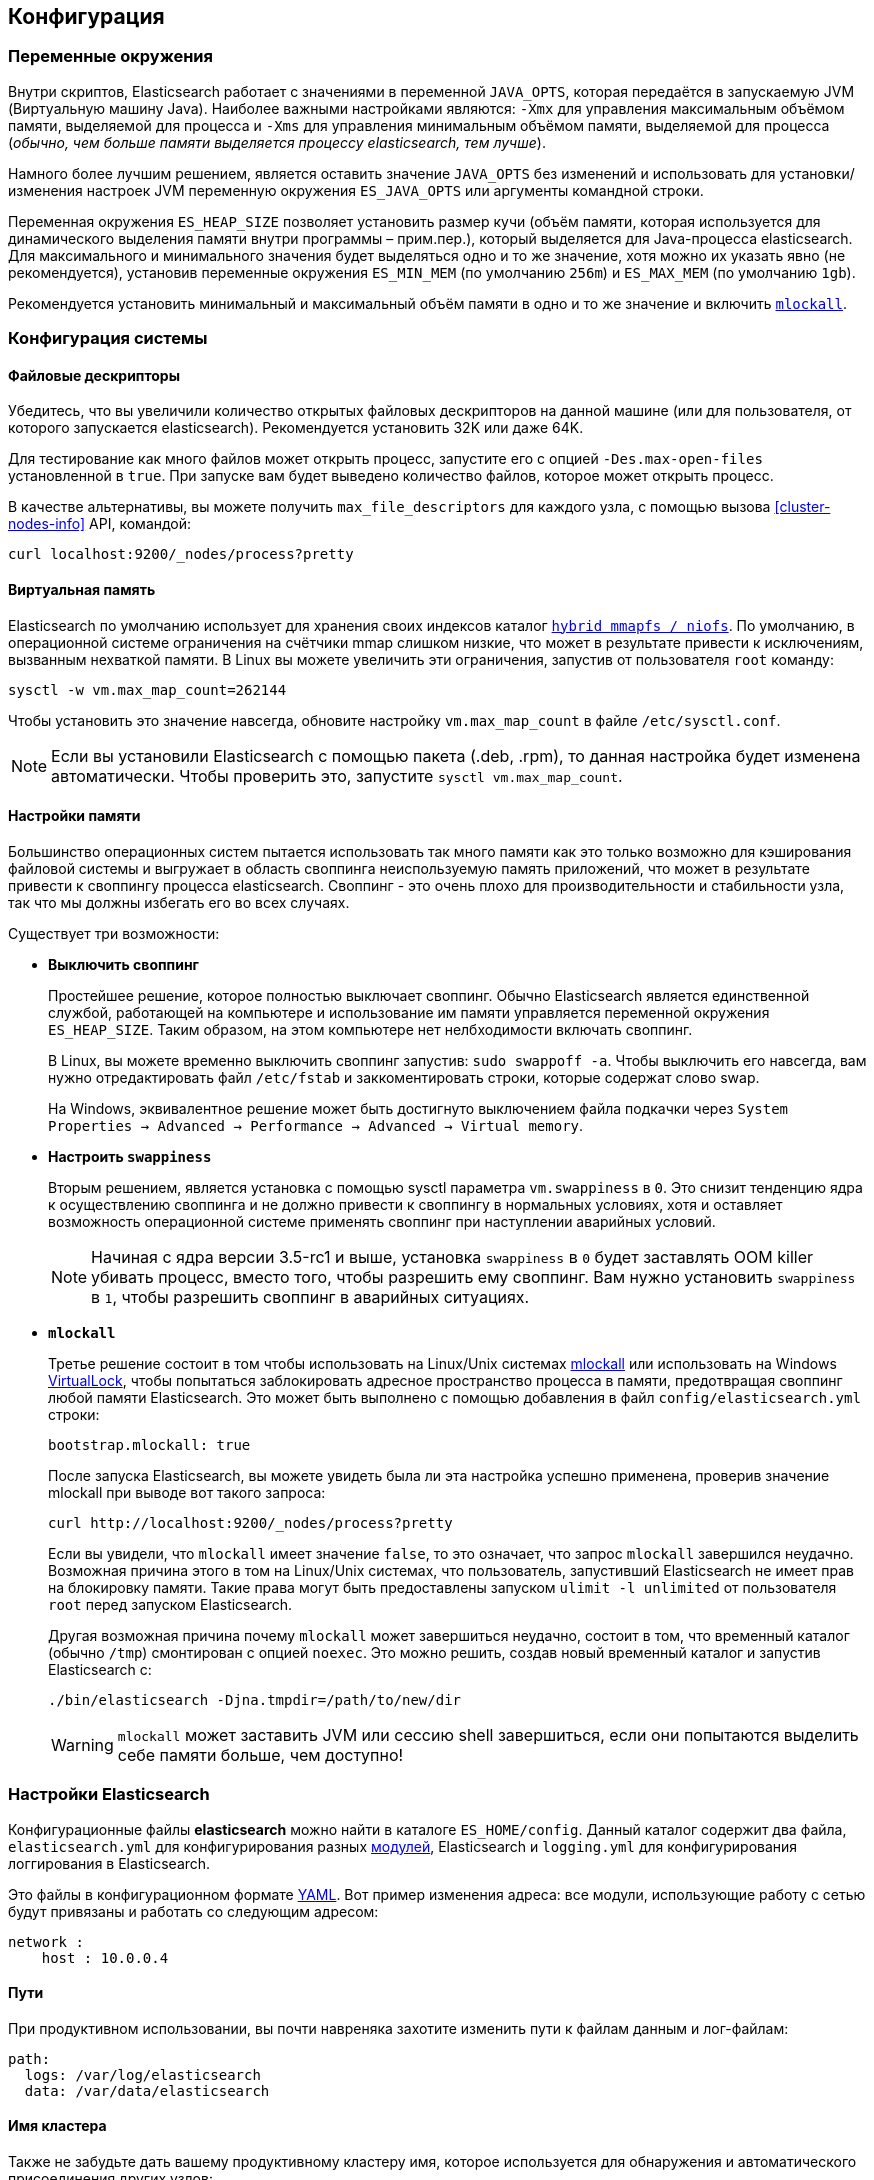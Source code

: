 [[setup-configuration]]
== Конфигурация

[float]
=== Переменные окружения

Внутри скриптов, Elasticsearch работает с значениями в переменной `JAVA_OPTS`,
которая передаётся в запускаемую JVM (Виртуальную машину Java). Наиболее важными
настройками являются: `-Xmx` для управления максимальным объёмом памяти,
выделяемой для процесса и `-Xms` для управления минимальным объёмом памяти,
выделяемой для процесса (_обычно, чем больше памяти выделяется процессу elasticsearch,
тем лучше_).

Намного более лучшим решением, является оставить значение `JAVA_OPTS` без изменений
и использовать для установки/изменения настроек JVM переменную окружения `ES_JAVA_OPTS`
или аргументы командной строки.

Переменная окружения `ES_HEAP_SIZE` позволяет установить размер кучи (объём
памяти, которая используется для динамического выделения памяти внутри
программы – прим.пер.), который выделяется для Java-процесса elasticsearch.
Для максимального и минимального значения будет выделяться одно и то же значение,
хотя можно их указать явно (не рекомендуется), установив переменные окружения
`ES_MIN_MEM` (по умолчанию `256m`) и `ES_MAX_MEM` (по умолчанию `1gb`).

Рекомендуется установить минимальный и максимальный объём памяти в одно и то же
значение и включить <<setup-configuration-memory,`mlockall`>>.

[float]
[[system]]
=== Конфигурация системы

[float]
[[file-descriptors]]
==== Файловые дескрипторы

Убедитесь, что вы увеличили количество открытых файловых дескрипторов на данной
машине (или для пользователя, от которого запускается elasticsearch). Рекомендуется
установить 32K или даже 64K.

Для тестирование как много файлов может открыть процесс, запустите его с опцией
`-Des.max-open-files` установленной в `true`. При запуске вам будет выведено
количество файлов, которое может открыть процесс.

В качестве альтернативы, вы можете получить `max_file_descriptors` для каждого узла,
с помощью вызова <<cluster-nodes-info>> API, командой:

[source,js]
--------------------------------------------------
curl localhost:9200/_nodes/process?pretty
--------------------------------------------------

[float]
[[vm-max-map-count]]
==== Виртуальная память

Elasticsearch по умолчанию использует для хранения своих индексов
каталог <<default_fs,`hybrid mmapfs / niofs`>>. По умолчанию, в операционной системе
ограничения на счётчики mmap слишком низкие, что может в результате привести к
исключениям, вызванным нехваткой памяти. В Linux вы можете увеличить эти ограничения,
запустив от пользователя `root` команду:

[source,sh]
-------------------------------------
sysctl -w vm.max_map_count=262144
-------------------------------------

Чтобы установить это значение навсегда, обновите настройку `vm.max_map_count` в
файле `/etc/sysctl.conf`.

NOTE: Если вы установили Elasticsearch с помощью пакета (.deb, .rpm), то данная
настройка будет изменена автоматически. Чтобы проверить это, запустите
`sysctl vm.max_map_count`.

[float]
[[setup-configuration-memory]]
==== Настройки памяти

Большинство операционных систем пытается использовать так много памяти как это
только возможно для кэширования файловой системы и выгружает в область своппинга
неиспользуемую память приложений, что может в результате привести к своппингу
процесса elasticsearch. Своппинг - это очень плохо для производительности и
стабильности узла, так что мы должны избегать его во всех случаях.

Существует три возможности:

* **Выключить своппинг**
+
--

Простейшее решение, которое полностью выключает своппинг. Обычно Elasticsearch
является единственной службой, работающей на компьютере и использование им памяти
управляется переменной окружения `ES_HEAP_SIZE`. Таким образом, на этом компьютере
нет нелбходимости включать своппинг.

В Linux, вы можете временно выключить своппинг запустив: `sudo swappoff -a`. Чтобы
выключить его навсегда, вам нужно отредактировать файл `/etc/fstab` и заккоментировать
строки, которые содержат слово swap.

На Windows, эквивалентное решение может быть достигнуто выключением файла подкачки
через `System Properties → Advanced → Performance → Advanced → Virtual memory`.

--

* **Настроить `swappiness`**
+
--
Вторым решением, является установка с помощью sysctl параметра `vm.swappiness` в `0`.
Это снизит тенденцию ядра к осуществлению своппинга и не должно привести к
своппингу в нормальных условиях, хотя и оставляет возможность операционной
системе применять своппинг при наступлении аварийных условий.

NOTE: Начиная с ядра версии 3.5-rc1 и выше, установка `swappiness` в `0` будет
заставлять OOM killer убивать процесс, вместо того, чтобы разрешить ему своппинг.
Вам нужно установить `swappiness` в `1`, чтобы разрешить своппинг в аварийных
ситуациях.
--

* **`mlockall`**
+
--
Третье решение состоит в том чтобы использовать на Linux/Unix системах
http://opengroup.org/onlinepubs/007908799/xsh/mlockall.html[mlockall] или
использовать на Windows
https://msdn.microsoft.com/en-us/library/windows/desktop/aa366895%28v=vs.85%29.aspx[VirtualLock],
чтобы попытаться заблокировать адресное пространство процесса в памяти, предотвращая
своппинг любой памяти Elasticsearch. Это может быть выполнено с помощью добавления
в файл `config/elasticsearch.yml` строки: 

[source,yaml]
--------------
bootstrap.mlockall: true
--------------

После запуска Elasticsearch, вы можете увидеть была ли эта настройка успешно
применена, проверив значение mlockall при выводе вот такого запроса:

[source,sh]
--------------
curl http://localhost:9200/_nodes/process?pretty
--------------

Если вы увидели, что `mlockall` имеет значение `false`, то это означает, что запрос
`mlockall` завершился неудачно. Возможная причина этого в том на Linux/Unix системах,
что пользователь, запустивший Elasticsearch не имеет прав на блокировку памяти.
Такие права могут быть предоставлены запуском `ulimit -l unlimited` от пользователя
`root` перед запуском Elasticsearch.

Другая возможная причина почему `mlockall` может завершиться неудачно, состоит в
том, что временный каталог (обычно `/tmp`) смонтирован с опцией `noexec`. Это можно
решить, создав новый временный каталог и запустив Elasticsearch с: 

[source,sh]
--------------
./bin/elasticsearch -Djna.tmpdir=/path/to/new/dir
--------------

WARNING: `mlockall` может заставить JVM или сессию shell завершиться, если они
попытаются выделить себе памяти больше, чем доступно!
--

[float]
[[settings]]
=== Настройки Elasticsearch

Конфигурационные файлы *elasticsearch* можно найти в каталоге `ES_HOME/config`.
Данный каталог содержит два файла, `elasticsearch.yml` для конфигурирования разных
<<modules,модулей>>, Elasticsearch и `logging.yml` для конфигурирования логгирования
в Elasticsearch.

Это файлы в конфигурационном формате http://www.yaml.org/[YAML]. 
Вот пример изменения адреса: все модули, использующие работу с сетью будут
привязаны и работать со следующим адресом:

[source,yaml]
--------------------------------------------------
network :
    host : 10.0.0.4
--------------------------------------------------


[float]
[[paths]]
==== Пути

При продуктивном использовании, вы почти навреняка захотите изменить пути к файлам
данным и лог-файлам:

[source,yaml]
--------------------------------------------------
path:
  logs: /var/log/elasticsearch
  data: /var/data/elasticsearch
--------------------------------------------------

[float]
[[cluster-name]]
==== Имя кластера

Также не забудьте дать вашему продуктивному кластеру имя, которое используется
для обнаружения и автоматического присоединения других узлов:

[source,yaml]
--------------------------------------------------
cluster:
  name: <ИМЯ ВАШЕГО КЛАСТЕРА>
--------------------------------------------------

Убедитесь, что вы не используете одинаковые имена кластеров в разных
окружениях, в противном случае вы можете в конце концов подключить узлы
к неверному кластеру. Например, вы можете использовать 
`logging-dev`, `logging-stage` и `logging-prod` соответственно для
кластеров разработки, постановки и продуктива.

[float]
[[node-name]]
==== Имя узла

Вы можете также для каждого узла захотеть изменить имя узла по умолчанию
на что-либо похожее на имя компьютера. По умолчанию, при старте Elasticsearch
будет случайным образом выбирать имя персонажа Marvel из списка, имеющего
около 3000 имён.

[source,yaml]
--------------------------------------------------
node:
  name: <ИМЯ ВАШЕГО УЗЛА>
--------------------------------------------------

Имя машины предоставляется переменной окружения `HOSTNAME`.
Если ваша машина запущена как одиночный узел elasticsearch для
этого кластера, вы можете установить имя узла таким же как
и имя машины, используя нотацию `${...}`.

[source,yaml]
--------------------------------------------------
node:
  name: ${HOSTNAME}
--------------------------------------------------

Внутри все настройки группируются в "пространство имён". Например,
данные выше настройки группируются в `node.name`. Это означает, что
можно легко поддерживать другие конфигурационные форматы, такие как,
например, http://www.json.org[JSON]. Если JSON является предпочтительным
конфигурационным форматом, просто переименуйте файл `elasticsearch.yml`
в `elasticsearch.json` и добавьте:

[float]
[[styles]]
==== Стили конфигурации

[source,yaml]
--------------------------------------------------
{
    "network" : {
        "host" : "10.0.0.4"
    }
}
--------------------------------------------------

Всё вышеописанное также означает, что можно легко предоставить настройки
снаружи либо используя переменную окружения `ES_JAVA_OPTS`, либо как
параметры команды `elasticsearch`, например:

[source,sh]
--------------------------------------------------
$ elasticsearch -Des.network.host=10.0.0.4
--------------------------------------------------

Другая возможность состоит в установке префикса `es.default`. вместо
префикса `es.`, что означает что настройка по умолчанию будет использована
только, если значение явно не задано в конфигурационном файле.

Другая возможность состоит в использовании нотации `${...}` внутри
конфигурационного файла, которая будет использовать значение переменных
окружения, например:

[source,js]
--------------------------------------------------
{
    "network" : {
        "host" : "${ES_NET_HOST}"
    }
}
--------------------------------------------------

Дополнительно, для настроек, которые вы не желаете сохранять в конфигурационный
файл, вы можете использовать значение `${prompt.text}` или `${prompt.secret}`
и запускать Elasticsearch как приложение. `${prompt.secret}` выключает
вывод, так что введённое значение не будет показано на вашем терминале;
`${prompt.text}` позволит вам увидеть значение как только вы его введёте.
Например:

[source,yaml]
--------------------------------------------------
node:
  name: ${prompt.text}
--------------------------------------------------

При выполнении команды `elasticsearc`, вам будет выдано приглашение на
ввод актуального значения:

[source,sh]
--------------------------------------------------
Enter value for [node.name]:
--------------------------------------------------

NOTE: Elasticsearch не запустится если `${prompt.text}` или
`${prompt.secret}` используются в настройках и процесс запускается как
служба или в фоновом режиме.

[float]
[[configuration-index-settings]]
=== Настройки индексов

Индексы, создающиеся внутри класетра могут предоставлять свои собственные
настройки. Например, следующая настройка создаёт индекс с хранением в памяти,
а не на файловой системе как по умолчанию (формат может быть либо YAML либо JSON):

[source,sh]
--------------------------------------------------
$ curl -XPUT http://localhost:9200/kimchy/ -d \
'
index:
    refresh_interval: 5s
'
--------------------------------------------------

Настройки уровня индекса могут быть также установлены на уровне узла,
например, внутри файла `elasticsearch.yml` можно написать:

[source,yaml]
--------------------------------------------------
index :
    refresh_interval: 5s
--------------------------------------------------

Это означает, что каждый индекс, который создаётся на указанном узле,
запущенном с вышеозначенной конфигурацией, будет сохраняться в памяти,
*если явно не задано другое*. Другими словами, любые настройки уровня
индекса перекрывают настройки, сделанные в конфигурации узла. Разумеется,
вышеуказанное можно сделать в стиле пространства имён, например:

[source,sh]
--------------------------------------------------
$ elasticsearch -Des.index.refresh_interval=5s
--------------------------------------------------

Все настройки, которые можно сделать на уровне индекса могут быть найдены
вместе с каждым <<index-modules,индексным модулем>>.

[float]
[[logging]]
=== Логгирование

Elasticsearch использует некую внутреннию абстракцию логгирования и
поставляется вместе с http://logging.apache.org/log4j/1.2/[log4j].
Он пытается упростить конфигурирование log4j с помощью использования
http://www.yaml.org/[YAML] для конфигурирования и файла конфигурации
`config/logging.yml`. Также поддерживаются фоматы
http://en.wikipedia.org/wiki/JSON[JSON] и
http://en.wikipedia.org/wiki/.properties[properties].
Можно загрузить несколько конфигурационный файлов, в этом случае они будут
объединены пока они начинаются с приставки `logging.` и заканчиваются одним
из поддерживаемых суффиксов (`.yml`, `.yaml`, `.json` или `.properties`)
Секция logger содержит пакеты java и соответствующие им уровни логгирования,
опуская где это возможно приставку `org.elasticsearch`. Секция appender
содержит место назначения для логов. Обширная информация о том, как настроить
ведение логов и все поддерживаемые appender'ы можно найти в
http://logging.apache.org/log4j/1.2/manual.html[log4j documentation].

Дополнительные Appender'ы и другие классы логгирования, предоставляемые
http://logging.apache.org/log4j/extras/[log4j-extras]
также доступны "из коробки".

[float]
[[deprecation-logging]]
==== Логирование устаревшего

В дополнение к обычному логгированию, Elasticsearch позволяет вам включить
логгирование устаревших действий. Например, это позволяет вам заранее
определить, нужно ли вам смигрировать определённую функциональность в
будущем. По умолчанию, логгирование устаревшей функциональности выключено.
Вы можете включить его в файле `config/logging.yml`, установив уровень
логгирования устаревших возможностей в `DEBUG`.

[source,yaml]
--------------------------------------------------
deprecation: DEBUG, deprecation_log_file
--------------------------------------------------

Эта настройка создаст `deprecation_log_file` в вашем каталоге логгирования,
который будет ежедневно ротироваться. Регулярно просматривайте этот файл,
особенно, если вы планируете обновиться на новую мажорную версию.

